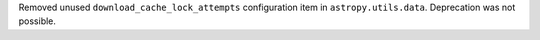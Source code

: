 Removed unused ``download_cache_lock_attempts`` configuration item in ``astropy.utils.data``. Deprecation was not possible.
